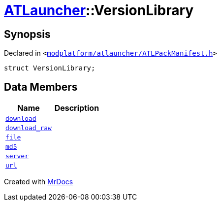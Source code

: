 [#ATLauncher-VersionLibrary]
= xref:ATLauncher.adoc[ATLauncher]::VersionLibrary
:relfileprefix: ../
:mrdocs:


== Synopsis

Declared in `&lt;https://github.com/PrismLauncher/PrismLauncher/blob/develop/modplatform/atlauncher/ATLPackManifest.h#L81[modplatform&sol;atlauncher&sol;ATLPackManifest&period;h]&gt;`

[source,cpp,subs="verbatim,replacements,macros,-callouts"]
----
struct VersionLibrary;
----

== Data Members
[cols=2]
|===
| Name | Description 

| xref:ATLauncher/VersionLibrary/download.adoc[`download`] 
| 

| xref:ATLauncher/VersionLibrary/download_raw.adoc[`download&lowbar;raw`] 
| 

| xref:ATLauncher/VersionLibrary/file.adoc[`file`] 
| 

| xref:ATLauncher/VersionLibrary/md5.adoc[`md5`] 
| 

| xref:ATLauncher/VersionLibrary/server.adoc[`server`] 
| 

| xref:ATLauncher/VersionLibrary/url.adoc[`url`] 
| 

|===





[.small]#Created with https://www.mrdocs.com[MrDocs]#
